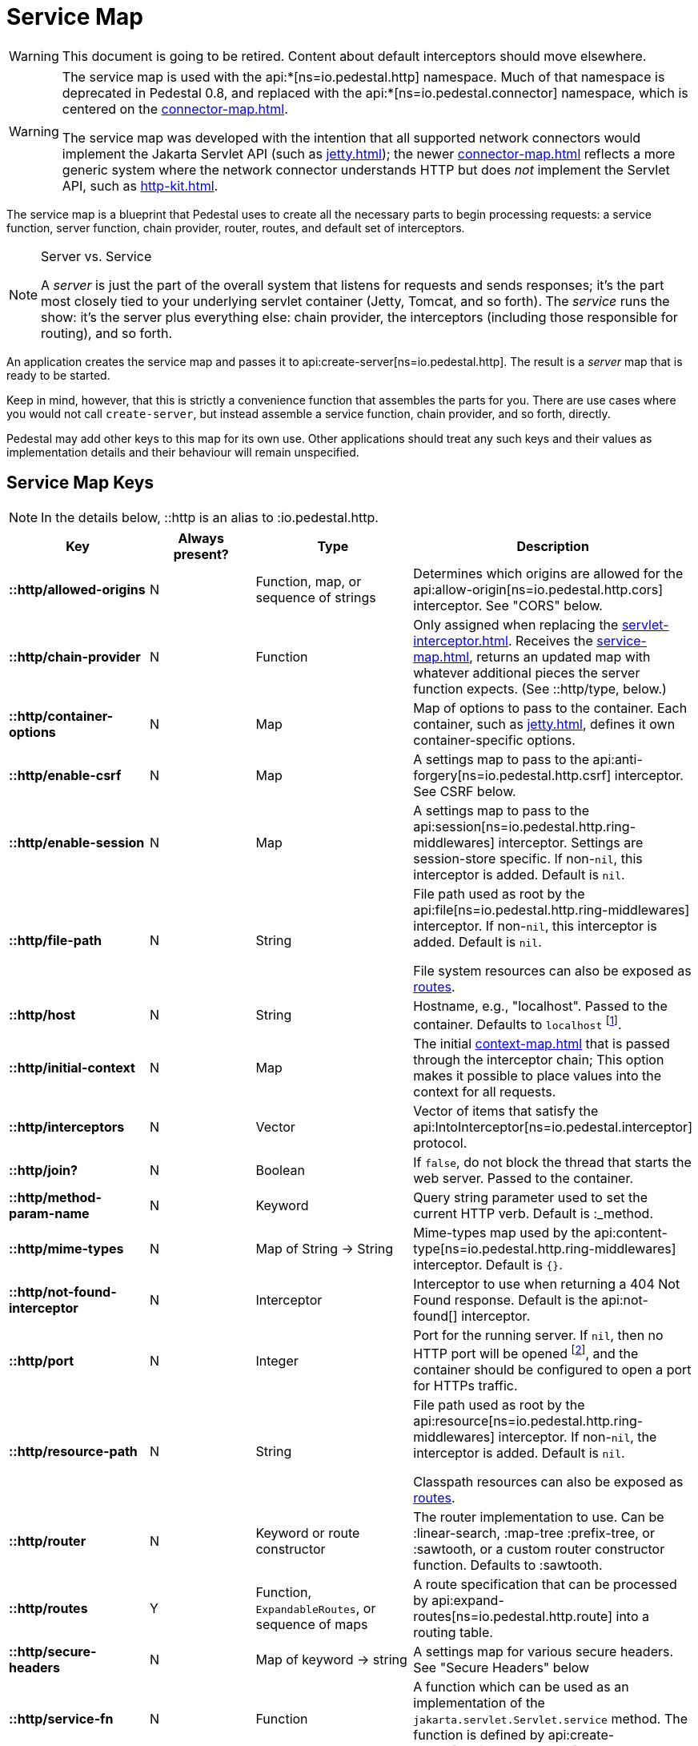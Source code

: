 = Service Map
:reftext: service map
:navtitle: Service Map

WARNING: This document is going to be retired. Content about default interceptors should move elsewhere.

[WARNING]
====
The service map is used with the
api:*[ns=io.pedestal.http] namespace.  Much of that namespace is deprecated in
Pedestal 0.8, and replaced with the
api:*[ns=io.pedestal.connector] namespace, which is centered on the
xref:connector-map.adoc[].

The service map was developed with the intention that all supported network connectors
would implement the Jakarta Servlet API (such as xref:jetty.adoc[]); the
newer xref:connector-map.adoc[] reflects a more generic system where the network connector
understands HTTP but does _not_ implement the Servlet API, such as
xref:http-kit.adoc[].
====

The service map is a blueprint that Pedestal uses to create all the necessary
parts to begin processing requests: a service function, server function, chain provider, router, routes, and
default set of interceptors.

[NOTE]
.Server vs. Service
--
A _server_ is just the part of the overall system that listens for requests and sends responses; it's
the part most closely tied to your underlying servlet container (Jetty, Tomcat, and so forth).
The _service_ runs the show: it's the server plus everything else: chain provider, the interceptors
(including those responsible for routing), and so forth.
--

An application creates the service map and passes it to
api:create-server[ns=io.pedestal.http].
The result is a _server_ map that is ready to be started.

Keep in mind, however, that this is strictly a convenience function
that assembles the parts for you. There are use cases where you would
not call `create-server`, but instead assemble a service function,
chain provider, and so forth, directly.

Pedestal may add other keys to this map for its own use. Other applications
should treat any such keys and their values as implementation details
and their behaviour will remain unspecified.

== Service Map Keys

NOTE: In the details below, ::http is an alias to :io.pedestal.http.

[cols="s,d,d,d", options="header", grid="rows"]
|===
| Key | Always present? | Type | Description

| ::http/allowed-origins
| N
| Function, map, or sequence of strings
| Determines which origins are allowed for the api:allow-origin[ns=io.pedestal.http.cors] interceptor. See "CORS" below.

| ::http/chain-provider
| N
| Function
| Only assigned when replacing the xref:servlet-interceptor.adoc[]. Receives the xref:service-map.adoc[], returns an updated map with whatever additional pieces the server function expects. (See ::http/type, below.)

| ::http/container-options
| N
| Map
| Map of options to pass to the container. Each container, such as xref:jetty.adoc[], defines it own container-specific options.

| ::http/enable-csrf
| N
| Map
| A settings map to pass to the api:anti-forgery[ns=io.pedestal.http.csrf] interceptor. See CSRF below.

| ::http/enable-session
| N
| Map
| A settings map to pass to the api:session[ns=io.pedestal.http.ring-middlewares] interceptor. Settings are session-store specific. If non-`nil`, this interceptor is added. Default is `nil`.

| ::http/file-path
| N
| String
| File path used as root by the api:file[ns=io.pedestal.http.ring-middlewares] interceptor. If non-`nil`, this interceptor is added. Default is `nil`.

  File system resources can also be exposed as xref:resources.adoc[routes].

| ::http/host
| N
| String
| Hostname, e.g., "localhost". Passed to the container. Defaults to `localhost` footnote:[
`localhost` is a safe default and works with local testing, as your test code will be on the same
host as the server. However, *only* connections originating on the local host will be accepted.
For production deployments, however, you will usually set this to be `0.0.0.0`, which
accepts connections from anywhere.  This is especially true when running
Pedestal inside a Docker container, as all connections (even those from the host, or
from another container on the same host) will be network, not localhost, connections.].

| ::http/initial-context
| N
| Map
| The initial xref:context-map.adoc[] that is passed through the interceptor chain;
  This option makes it possible to place values into the context for
  all requests.

| ::http/interceptors
| N
| Vector
| Vector of items that satisfy the  api:IntoInterceptor[ns=io.pedestal.interceptor] protocol.

| ::http/join?
| N
| Boolean
| If `false`, do not block the thread that starts the web server. Passed to the container.

| ::http/method-param-name
| N
| Keyword
| Query string parameter used to set the current HTTP verb. Default is :_method.

| ::http/mime-types
| N
| Map of String -> String
| Mime-types map used by the api:content-type[ns=io.pedestal.http.ring-middlewares] interceptor. Default is `{}`.

| ::http/not-found-interceptor
| N
| Interceptor
| Interceptor to use when returning a 404 Not Found response. Default is the api:not-found[] interceptor.


| ::http/port
| N
| Integer
| Port for the running server. If `nil`, then no HTTP port will be opened
footnote:[This is the behavior of releases 0.7 and earlier as well, contrary to prior documentation.], and
the container should be configured to open a port for HTTPs traffic.

| ::http/resource-path
| N
| String
| File path used as root by the api:resource[ns=io.pedestal.http.ring-middlewares] interceptor. If non-`nil`, the interceptor is added. Default is `nil`.

  Classpath resources can also be exposed as xref:resources.adoc[routes].

| ::http/router
| N
| Keyword or route constructor
| The router implementation to use. Can be :linear-search, :map-tree :prefix-tree, or :sawtooth, or a custom router constructor function.
  Defaults to :sawtooth.

| ::http/routes
| Y
| Function, `ExpandableRoutes`, or sequence of maps
| A route specification that can be processed by api:expand-routes[ns=io.pedestal.http.route] into a routing table.

| ::http/secure-headers
| N
| Map of keyword -> string
| A settings map for various secure headers. See "Secure Headers" below

| ::http/service-fn
| N
| Function
| A function which can be used as an implementation of the `jakarta.servlet.Servlet.service` method. The function is defined by api:create-server[ns=io.pedestal.http].

| ::http/service-fn-options
| N
| Map
| Service function options passed to
  api:http-interceptor-service-fn[io.pedestal.http.impl.servlet-interceptor].

| ::http/servlet
| N
| `jakarta.servlet.Servlet`
| Present if the servlet is running.

| ::http/start-fn
| N
| Function
| Zero-arity function that starts the server. *Part of the server map.*

| ::http/stop-fn
| N
| Function
| Zero-arity function that stops the server. *Part of the server map.*

| ::http/type
| Y
| Keyword or Function
| Container for service or server function. As a keyword, names the container - currently, only
  :jetty is supported out of the box.
  As a function, acts as the server function.
  When omitted, Jetty is the default.

| ::http/websockets
| N
| Map
| *Deprecated in 0.8*: Prior approach to xref:websockets.adoc#upgrade[websocket routing].

|===

== default-interceptors

The api:default-interceptors[] function is the primary user of the majority of the service map keys;
it builds and attaches the ::http/interceptors key (a list of interceptors) from the various other
service map keys, but only if the ::http/interceptors is itself nil or missing.

`default-interceptors` is called automatically from api:create-server[].

You may find that you do not rely on `default-interceptors` logic, but build your own interceptor
chain directly; in that case, simply attach the interceptors as ::http/interceptors before calling
api:create-server[].  Many of the other service map keys will not be needed, beyond ::http/port and ::http/type.

== Cross-Origin Resource Sharing (CORS)

If the ::http/allowed-origins key is non-`nil`, the
api:allow-origin[ns=io.pedestal.http.cors]
interceptor is added. The default is `nil`.

The allowed values are:

- a function of one argument that returns a truthy value when an origin is allowed;
- a map containing the following keys and values :allowed-origins sequence of strings or a function, :creds boolean indicating whether the client is allowed to send credentials, :max-age a long indicating the number of seconds a client should cache the response, and :methods, indicating the accepted HTTP methods, defaulting to "GET, POST, PUT, DELETE, HEAD, PATCH, OPTIONS";
- a sequence of strings matching the scheme, host and port (`scheme://host:port`) of allowed origins.

== Cross-Site Request Forgery (CSRF)

When a value for ::http/enable-csrf is present, the
api:anti-forgery[ns=io.pedestal.http.csrf]
interceptor is added to the queue. This implies that support for HTTP sessions are enabled (Pedestal will add the
necessary interceptor automatically).

The value must be a map with the following keys:

|===
| Key | Value type | Description

| :read-token
| Function
| This function takes a request and returns an anti-forgery token or `nil` if the token does not exist.

| :cookie-token
| any
| truthy value for CSRF double-submit cookies

| :error-response
| Function
| This function takes the response body and returns a 403 Not Authorized response

| :error-handler
| Function
| This function takes the context and returns the appropriate response.

|===

Only one of :error-response or :error-handler may be specified.

=== Secure Headers

When the ::http/secure-headers value is present and non-`nil`, the api:secure-headers[ns=io.pedestal.http.secure-headers] interceptor is added.

If the key is simply not present in the service map, then a set of default secure headers will be provided:

|===
| Key | HTTP Header | Content

| :hsts-settings
| Strict-Transport-Security
| "max-age=31536000; includeSubdomains"

| :frame-options-settings
| X-Frame-Options
| "DENY"

| :content-type-settings
| X-Content-Type-Options
| "nosniff"

| :xss-protection-settings
| X-XSS-Protection
| "1; mode=block"

| :download-options-settings
| X-Download-Options
| "noopen"

| :cross-domain-policies-settings
| X-Permitted-Cross-Domain-Policies
| "none"

| :content-security-policy-settings
| Content-Security-Policy
| "object-src 'none'; script-src 'unsafe-inline' 'unsafe-eval' 'strict-dynamic' https: http:;"

|===

If the value for ::http/secure-headers is present, it may contain
keys and string values for the security headers. Any other keys will be ignored.

== Server Map

The api:server[] function converts the service map to a server map, along the way,
initializing a container (such as xref:jetty.adoc[Jetty]);
this will add the :http/start-fn and :http/stop-fn keys to the service map, yielding the server map.

The api:start[] and api:stop[] functions use the two functions provided by the container function to start
and stop the container instance.

== Spec Validation

The service map can grow quite complex, with options controlling everything from routing, to
security, to container-specific options.

The service map may be validated via {clojure_spec}; this involves loading the
appropriate xref:specs.adoc[spec namespaces] and using
Clojure's built-in link:https://clojure.org/guides/spec#_instrumentation_and_testing[instrumention and testing support].
